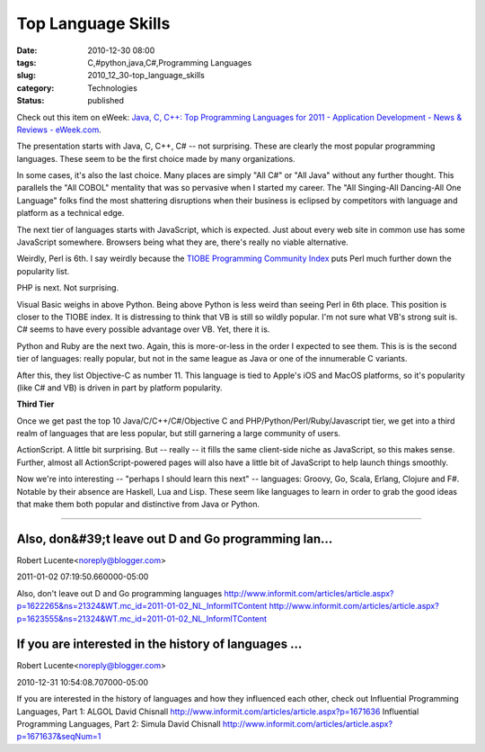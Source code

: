 Top Language Skills
===================

:date: 2010-12-30 08:00
:tags: C,#python,java,C#,Programming Languages
:slug: 2010_12_30-top_language_skills
:category: Technologies
:status: published

Check out this item on eWeek: `Java, C, C++: Top Programming Languages
for 2011 - Application Development - News & Reviews -
eWeek.com <http://www.eweek.com/c/a/Application-Development/Java-C-C-Top-18-Programming-Languages-for-2011-480790/?kc=EWWHNEMNL12272010STR1>`__.

The presentation starts with Java, C, C++, C# -- not surprising.
These are clearly the most popular programming languages. These seem
to be the first choice made by many organizations.

In some cases, it's also the last choice. Many places are simply "All
C#" or "All Java" without any further thought. This parallels the
"All COBOL" mentality that was so pervasive when I started my career.
The "All Singing-All Dancing-All One Language" folks find the most
shattering disruptions when their business is eclipsed by competitors
with language and platform as a technical edge.

The next tier of languages starts with JavaScript, which is expected.
Just about every web site in common use has some JavaScript
somewhere. Browsers being what they are, there's really no viable
alternative.

Weirdly, Perl is 6th. I say weirdly because the `TIOBE Programming
Community
Index <http://www.tiobe.com/index.php/content/paperinfo/tpci/index.html>`__
puts Perl much further down the popularity list.

PHP is next. Not surprising.

Visual Basic weighs in above Python. Being above Python is less weird
than seeing Perl in 6th place. This position is closer to the TIOBE
index. It is distressing to think that VB is still so wildly popular.
I'm not sure what VB's strong suit is. C# seems to have every
possible advantage over VB. Yet, there it is.

Python and Ruby are the next two. Again, this is more-or-less in the
order I expected to see them. This is is the second tier of
languages: really popular, but not in the same league as Java or one
of the innumerable C variants.

After this, they list Objective-C as number 11. This language is tied
to Apple's iOS and MacOS platforms, so it's popularity (like C# and
VB) is driven in part by platform popularity.

**Third Tier**

Once we get past the top 10 Java/C/C++/C#/Objective C and
PHP/Python/Perl/Ruby/Javascript tier, we get into a third realm of
languages that are less popular, but still garnering a large
community of users.

ActionScript. A little bit surprising. But -- really -- it fills the
same client-side niche as JavaScript, so this makes sense. Further,
almost all ActionScript-powered pages will also have a little bit of
JavaScript to help launch things smoothly.

Now we're into interesting -- "perhaps I should learn this next" --
languages: Groovy, Go, Scala, Erlang, Clojure and F#. Notable by
their absence are Haskell, Lua and Lisp. These seem like languages to
learn in order to grab the good ideas that make them both popular and
distinctive from Java or Python.



-----

Also, don&#39;t leave out D and Go programming lan...
-----------------------------------------------------

Robert Lucente<noreply@blogger.com>

2011-01-02 07:19:50.660000-05:00

Also, don't leave out D and Go programming languages
http://www.informit.com/articles/article.aspx?p=1622265&ns=21324&WT.mc_id=2011-01-02_NL_InformITContent
http://www.informit.com/articles/article.aspx?p=1623555&ns=21324&WT.mc_id=2011-01-02_NL_InformITContent


If you are interested in the history of languages ...
-----------------------------------------------------

Robert Lucente<noreply@blogger.com>

2010-12-31 10:54:08.707000-05:00

If you are interested in the history of languages and how they
influenced each other, check out
Influential Programming Languages, Part 1: ALGOL
David Chisnall
http://www.informit.com/articles/article.aspx?p=1671636
Influential Programming Languages, Part 2: Simula
David Chisnall
http://www.informit.com/articles/article.aspx?p=1671637&seqNum=1





